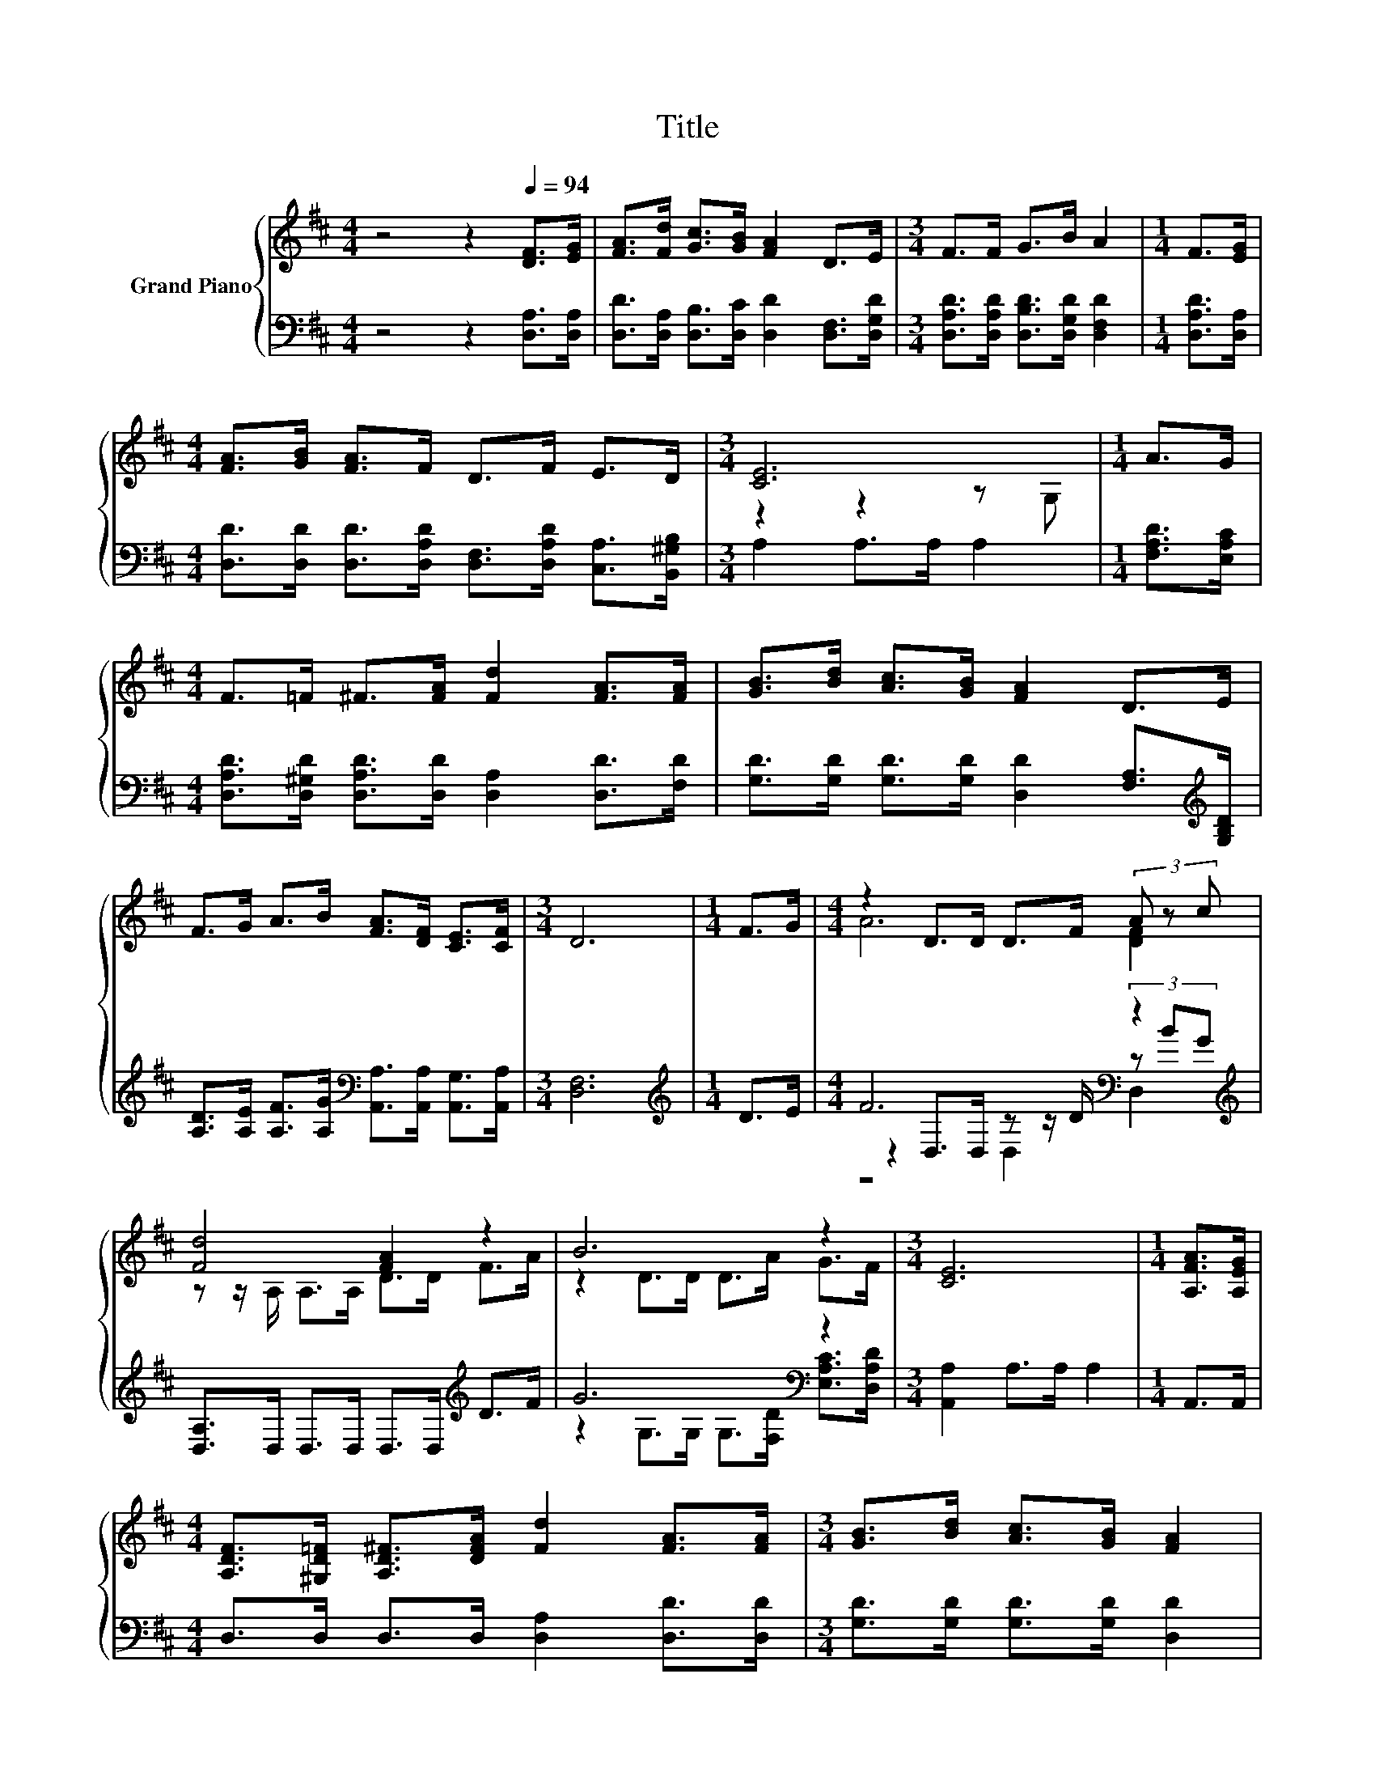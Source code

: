 X:1
T:Title
%%score { ( 1 3 ) | ( 2 4 5 ) }
L:1/8
M:4/4
K:D
V:1 treble nm="Grand Piano"
V:3 treble 
V:2 bass 
V:4 bass 
V:5 bass 
V:1
 z4 z2[Q:1/4=94] [DF]>[EG] | [FA]>[Fd] [Gc]>[GB] [FA]2 D>E |[M:3/4] F>F G>B A2 |[M:1/4] F>[EG] | %4
[M:4/4] [FA]>[GB] [FA]>F D>F E>D |[M:3/4] [CE]6 |[M:1/4] A>G | %7
[M:4/4] F>=F ^F>[FA] [Fd]2 [FA]>[FA] | [GB]>[Bd] [Ac]>[GB] [FA]2 D>E | %9
 F>G A>B [FA]>[DF] [CE]>[CF] |[M:3/4] D6 |[M:1/4] F>G |[M:4/4] z2 D>D D>F (3A z c | %13
 [Fd]4 [FA]2 z2 | B6 z2 |[M:3/4] [CE]6 |[M:1/4] [A,FA]>[A,EG] | %17
[M:4/4] [A,DF]>[^G,D=F] [A,D^F]>[DFA] [Fd]2 [FA]>[FA] |[M:3/4] [GB]>[Bd] [Ac]>[GB] [FA]2 | %19
[M:1/4] D>E |[M:4/4] F>G A>B [FA]>[EG] [DF]>[K:bass][CE] |[M:3/4] D6 |] %22
V:2
 z4 z2 [D,A,]>[D,A,] | [D,D]>[D,A,] [D,B,]>[D,C] [D,D]2 [D,F,]>[D,G,D] | %2
[M:3/4] [D,A,D]>[D,A,D] [D,B,D]>[D,G,D] [D,F,D]2 |[M:1/4] [D,A,D]>[D,A,] | %4
[M:4/4] [D,D]>[D,D] [D,D]>[D,A,D] [D,F,]>[D,A,D] [C,A,]>[B,,^G,B,] |[M:3/4] A,2 A,>A, A,2 | %6
[M:1/4] [F,A,D]>[E,A,C] |[M:4/4] [D,A,D]>[D,^G,D] [D,A,D]>[D,D] [D,A,]2 [D,D]>[F,D] | %8
 [G,D]>[G,D] [G,D]>[G,D] [D,D]2 [F,A,]>[K:treble][G,B,D] | %9
 [A,D]>[A,E] [A,F]>[A,G][K:bass] [A,,A,]>[A,,A,] [A,,G,]>[A,,A,] |[M:3/4] [D,F,]6 | %11
[M:1/4][K:treble] D>E |[M:4/4] F6[K:bass] z2[K:treble] | [D,A,]>D, D,>D, D,>D,[K:treble] D>F | %14
 G6[K:bass] z2 |[M:3/4] [A,,A,]2 A,>A, A,2 |[M:1/4] A,,>A,, | %17
[M:4/4] D,>D, D,>D, [D,A,]2 [D,D]>[D,D] |[M:3/4] [G,D]>[G,D] [G,D]>[G,D] [D,D]2 | %19
[M:1/4] [F,A,]>[K:treble][G,B,D] | %20
[M:4/4] [A,D]>[A,E] [A,F]>[A,G][K:bass] [A,,A,]>[A,,A,] [A,,A,]>[A,,G,] |[M:3/4] [F,A,]2 z2 z2 |] %22
V:3
 x8 | x8 |[M:3/4] x6 |[M:1/4] x2 |[M:4/4] x8 |[M:3/4] z2 z2 z G, |[M:1/4] x2 |[M:4/4] x8 | x8 | %9
 x8 |[M:3/4] x6 |[M:1/4] x2 |[M:4/4] A6 [DF]2 | z z/ A,/ A,>A, D>D F>A | z2 D>D D>A G>F | %15
[M:3/4] x6 |[M:1/4] x2 |[M:4/4] x8 |[M:3/4] x6 |[M:1/4] x2 |[M:4/4] x15/2[K:bass] x/ | %21
[M:3/4] z2 B,>B, A,2 |] %22
V:4
 x8 | x8 |[M:3/4] x6 |[M:1/4] x2 |[M:4/4] x8 |[M:3/4] x6 |[M:1/4] x2 |[M:4/4] x8 | %8
 x15/2[K:treble] x/ | x4[K:bass] x4 |[M:3/4] x6 |[M:1/4][K:treble] x2 | %12
[M:4/4] z2[K:bass] D,>D, z z/ D/ (3z[K:treble] BG | x6[K:treble] x2 | %14
 z2 G,>G,[K:bass] G,>[F,D] [E,A,C]>[D,A,D] |[M:3/4] x6 |[M:1/4] x2 |[M:4/4] x8 |[M:3/4] x6 | %19
[M:1/4] x3/2[K:treble] x/ |[M:4/4] x4[K:bass] x4 |[M:3/4] D,2- [D,-G,]>[D,-G,] [D,F,]2 |] %22
V:5
 x8 | x8 |[M:3/4] x6 |[M:1/4] x2 |[M:4/4] x8 |[M:3/4] x6 |[M:1/4] x2 |[M:4/4] x8 | %8
 x15/2[K:treble] x/ | x4[K:bass] x4 |[M:3/4] x6 |[M:1/4][K:treble] x2 | %12
[M:4/4] z4[K:bass] D,2 D,2[K:treble] | x6[K:treble] x2 | x4[K:bass] x4 |[M:3/4] x6 |[M:1/4] x2 | %17
[M:4/4] x8 |[M:3/4] x6 |[M:1/4] x3/2[K:treble] x/ |[M:4/4] x4[K:bass] x4 |[M:3/4] x6 |] %22

